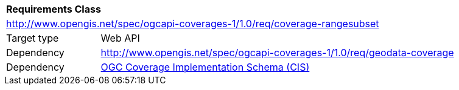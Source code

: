 [[rc_rangesubset]]
[cols="1,4",width="90%"]
|===
2+|*Requirements Class*
2+|http://www.opengis.net/spec/ogcapi-coverages-1/1.0/req/coverage-rangesubset
|Target type |Web API
|Dependency |http://www.opengis.net/spec/ogcapi-coverages-1/1.0/req/geodata-coverage
|Dependency |<<CIS_1_1,OGC Coverage Implementation Schema (CIS)>>
|===

